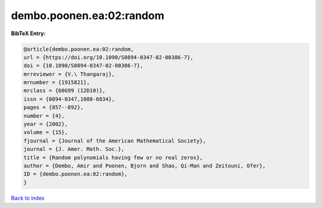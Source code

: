 dembo.poonen.ea:02:random
=========================

.. :cite:t:`dembo.poonen.ea:02:random`

.. bibliography:: ../../All.bib

**BibTeX Entry:**

.. code-block:: bibtex

   @article{dembo.poonen.ea:02:random,
   url = {https://doi.org/10.1090/S0894-0347-02-00386-7},
   doi = {10.1090/S0894-0347-02-00386-7},
   mrreviewer = {V.\ Thangaraj},
   mrnumber = {1915821},
   mrclass = {60G99 (12D10)},
   issn = {0894-0347,1088-6834},
   pages = {857--892},
   number = {4},
   year = {2002},
   volume = {15},
   fjournal = {Journal of the American Mathematical Society},
   journal = {J. Amer. Math. Soc.},
   title = {Random polynomials having few or no real zeros},
   author = {Dembo, Amir and Poonen, Bjorn and Shao, Qi-Man and Zeitouni, Ofer},
   ID = {dembo.poonen.ea:02:random},
   }

`Back to index <../index>`_
